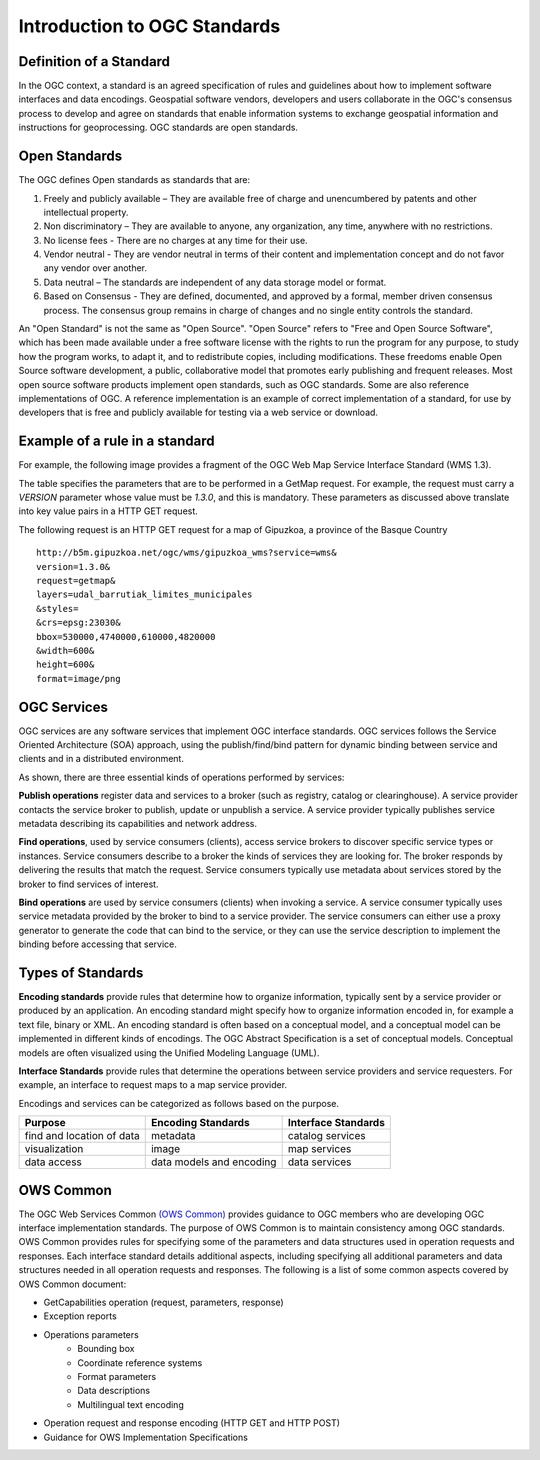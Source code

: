 Introduction to OGC Standards
=============================

Definition of a Standard
------------------------

In the OGC context, a standard is an agreed specification of rules and guidelines about how to implement software interfaces and data encodings. Geospatial software vendors, developers and users collaborate in the OGC's consensus process to develop and agree on standards that enable information systems to exchange geospatial information and instructions for geoprocessing. OGC standards are open standards. 

Open Standards
------------------

The OGC defines Open standards as standards that are:

1. Freely and publicly available – They are available free of charge and unencumbered by patents and other intellectual property.
2. Non discriminatory – They are available to anyone, any organization, any time, anywhere with no restrictions.
3. No license fees - There are no charges at any time for their use.
4. Vendor neutral - They are vendor neutral in terms of their content and implementation concept and do not favor any vendor over another.
5. Data neutral – The standards are independent of any data storage model or format.
6. Based on Consensus - They are defined, documented, and approved by a formal, member driven consensus process. The consensus group remains in charge of changes and no single entity controls the standard.


An "Open Standard" is not the same as "Open Source". "Open Source" refers to "Free and Open Source Software", which has been made available under a free software license with the rights to run the program for any purpose, to study how the program works, to adapt it, and to redistribute copies, including modifications. These freedoms enable Open Source software development, a public, collaborative model that promotes early publishing and frequent releases. Most open source software products implement open standards, such as OGC standards. Some are also reference implementations of OGC. A reference implementation is an example of correct implementation of a standard, for use by developers that is free and publicly available for testing via a web service or download.




Example of a rule in a standard
-----------------------------------


For example, the following image provides a fragment of the OGC Web Map Service Interface Standard (WMS 1.3).

.. image:: ../img/standard-wms.jpg
   :width: 80%

The table specifies the parameters that are to be performed in a GetMap request. For example, the request must carry a *VERSION* parameter whose value must be *1.3.0*, and this is mandatory. These parameters as discussed above translate into key value pairs in a HTTP GET request.

The following request is an HTTP GET request for a map of Gipuzkoa, a province of the Basque Country ::

	http://b5m.gipuzkoa.net/ogc/wms/gipuzkoa_wms?service=wms&
	version=1.3.0&
	request=getmap&
	layers=udal_barrutiak_limites_municipales
	&styles=
	&crs=epsg:23030&
	bbox=530000,4740000,610000,4820000
	&width=600&
	height=600&
	format=image/png   

OGC Services
------------

OGC services are any software services that implement OGC interface standards. OGC services follows the Service Oriented Architecture (SOA) approach, using the publish/find/bind pattern for dynamic binding between service and clients and in a distributed environment. 

.. image:: ../img/soa.jpg
      :width: 80%
      
   
As shown, there are three essential kinds of operations performed by services:

**Publish operations** register data and services to a broker (such as registry, catalog or clearinghouse). A service provider contacts the service broker to publish, update or unpublish a service. A service provider typically publishes service metadata describing its capabilities and network address.

**Find operations**, used by service consumers (clients), access service brokers to discover specific service types or instances. Service consumers describe to a broker the kinds of services they are looking for. The broker responds by delivering the results that match the request. Service consumers typically use metadata about services stored by the broker to find services of interest.

**Bind operations** are used by service consumers (clients) when invoking a service. A service consumer typically uses service metadata provided by the broker to bind to a service provider. The service consumers can either use a proxy generator to generate the code that can bind to the service, or they can use the service description to implement the binding before accessing that service.


Types of Standards
------------------


**Encoding standards** provide rules that determine how to organize information, typically sent by a service provider or produced by an application. An encoding standard might specify how to organize information encoded in, for example a text file, binary or  XML. An encoding standard is often based on a conceptual model, and a conceptual model can be implemented in different kinds of encodings. The OGC Abstract Specification is a set of conceptual models. Conceptual models are often visualized using the Unified Modeling Language (UML).

**Interface Standards** provide rules that determine the operations between service providers and service requesters. For example, an interface to request maps to a map service provider.

Encodings and services can be categorized as follows based on the purpose.

+-------------------+--------------+-----------+
| Purpose           | Encoding     | Interface |
|                   | Standards    | Standards |
+===================+==============+===========+
| find and location | metadata     | catalog   |
| of data           |              | services  |
+-------------------+--------------+-----------+
| visualization     | image        | map       |
|                   |              | services  |
+-------------------+--------------+-----------+
| data access       | data models  | data      |
|                   | and encoding | services  |
+-------------------+--------------+-----------+

OWS Common
----------

The OGC Web Services Common `(OWS Common) <http://www.opengeospatial.org/standards/common>`_  provides guidance to OGC members who are developing OGC interface implementation standards. The purpose of OWS Common is to maintain consistency among OGC standards. OWS Common provides rules for specifying some of the parameters and data structures used in operation requests and responses. Each interface standard details additional aspects, including specifying all additional parameters and data structures needed in all operation requests and responses. The following is a list of some common aspects covered by OWS Common document:

* GetCapabilities operation (request, parameters, response)
* Exception reports
* Operations parameters
   * Bounding box
   * Coordinate reference systems
   * Format parameters
   * Data descriptions
   * Multilingual text encoding
* Operation request and response encoding (HTTP GET and HTTP POST)
* Guidance for OWS Implementation Specifications



